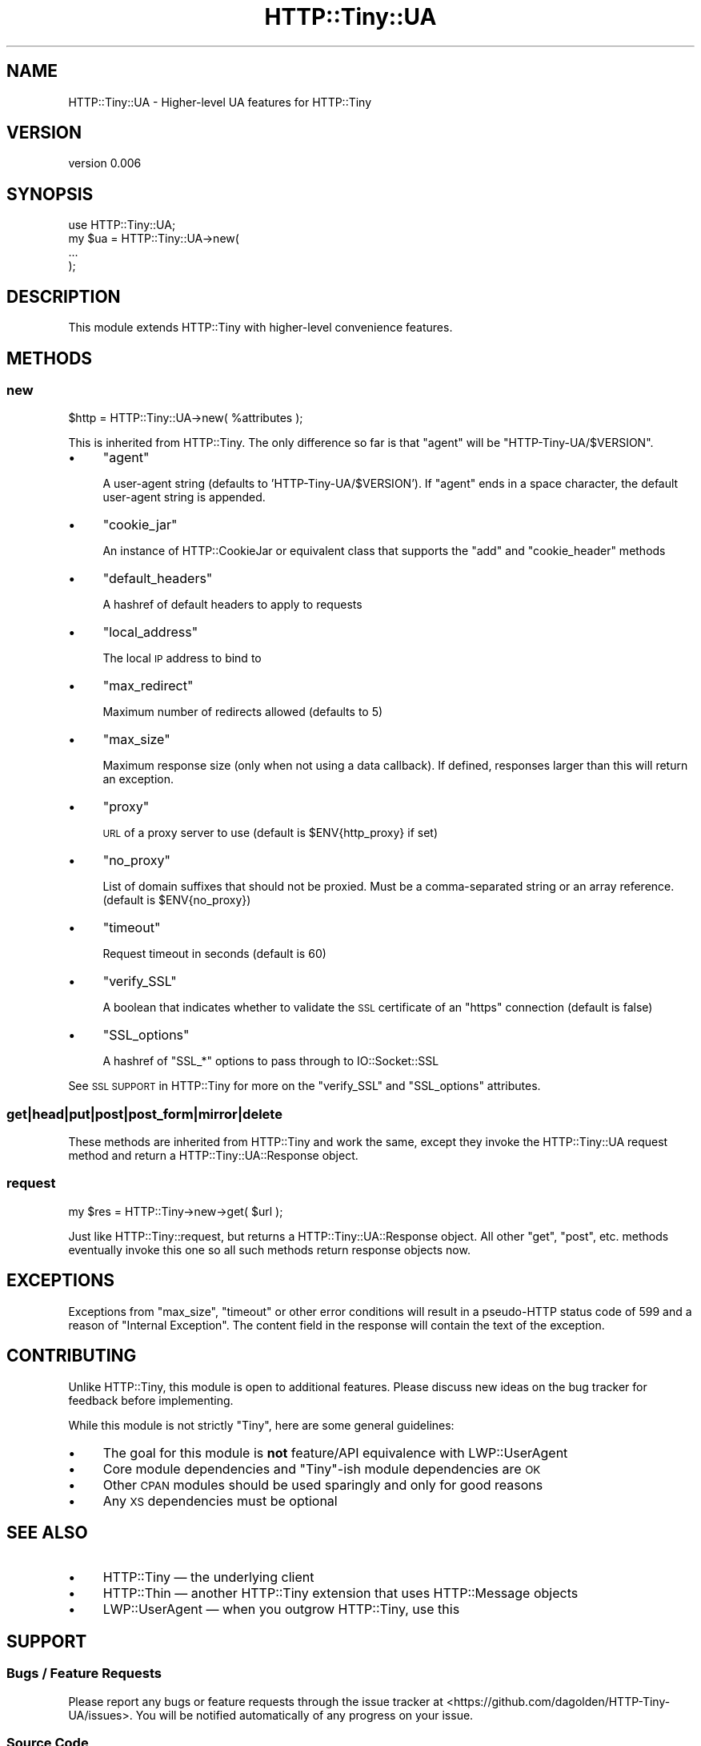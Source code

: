.\" Automatically generated by Pod::Man 4.14 (Pod::Simple 3.40)
.\"
.\" Standard preamble:
.\" ========================================================================
.de Sp \" Vertical space (when we can't use .PP)
.if t .sp .5v
.if n .sp
..
.de Vb \" Begin verbatim text
.ft CW
.nf
.ne \\$1
..
.de Ve \" End verbatim text
.ft R
.fi
..
.\" Set up some character translations and predefined strings.  \*(-- will
.\" give an unbreakable dash, \*(PI will give pi, \*(L" will give a left
.\" double quote, and \*(R" will give a right double quote.  \*(C+ will
.\" give a nicer C++.  Capital omega is used to do unbreakable dashes and
.\" therefore won't be available.  \*(C` and \*(C' expand to `' in nroff,
.\" nothing in troff, for use with C<>.
.tr \(*W-
.ds C+ C\v'-.1v'\h'-1p'\s-2+\h'-1p'+\s0\v'.1v'\h'-1p'
.ie n \{\
.    ds -- \(*W-
.    ds PI pi
.    if (\n(.H=4u)&(1m=24u) .ds -- \(*W\h'-12u'\(*W\h'-12u'-\" diablo 10 pitch
.    if (\n(.H=4u)&(1m=20u) .ds -- \(*W\h'-12u'\(*W\h'-8u'-\"  diablo 12 pitch
.    ds L" ""
.    ds R" ""
.    ds C` ""
.    ds C' ""
'br\}
.el\{\
.    ds -- \|\(em\|
.    ds PI \(*p
.    ds L" ``
.    ds R" ''
.    ds C`
.    ds C'
'br\}
.\"
.\" Escape single quotes in literal strings from groff's Unicode transform.
.ie \n(.g .ds Aq \(aq
.el       .ds Aq '
.\"
.\" If the F register is >0, we'll generate index entries on stderr for
.\" titles (.TH), headers (.SH), subsections (.SS), items (.Ip), and index
.\" entries marked with X<> in POD.  Of course, you'll have to process the
.\" output yourself in some meaningful fashion.
.\"
.\" Avoid warning from groff about undefined register 'F'.
.de IX
..
.nr rF 0
.if \n(.g .if rF .nr rF 1
.if (\n(rF:(\n(.g==0)) \{\
.    if \nF \{\
.        de IX
.        tm Index:\\$1\t\\n%\t"\\$2"
..
.        if !\nF==2 \{\
.            nr % 0
.            nr F 2
.        \}
.    \}
.\}
.rr rF
.\" ========================================================================
.\"
.IX Title "HTTP::Tiny::UA 3"
.TH HTTP::Tiny::UA 3 "2018-04-22" "perl v5.32.0" "User Contributed Perl Documentation"
.\" For nroff, turn off justification.  Always turn off hyphenation; it makes
.\" way too many mistakes in technical documents.
.if n .ad l
.nh
.SH "NAME"
HTTP::Tiny::UA \- Higher\-level UA features for HTTP::Tiny
.SH "VERSION"
.IX Header "VERSION"
version 0.006
.SH "SYNOPSIS"
.IX Header "SYNOPSIS"
.Vb 1
\&    use HTTP::Tiny::UA;
\&    
\&    my $ua = HTTP::Tiny::UA\->new(
\&        ...
\&    );
.Ve
.SH "DESCRIPTION"
.IX Header "DESCRIPTION"
This module extends HTTP::Tiny with higher-level convenience features.
.SH "METHODS"
.IX Header "METHODS"
.SS "new"
.IX Subsection "new"
.Vb 1
\&    $http = HTTP::Tiny::UA\->new( %attributes );
.Ve
.PP
This is inherited from HTTP::Tiny.  The only difference so far is that
\&\f(CW\*(C`agent\*(C'\fR will be \f(CW\*(C`HTTP\-Tiny\-UA/$VERSION\*(C'\fR.
.IP "\(bu" 4
\&\f(CW\*(C`agent\*(C'\fR
.Sp
A user-agent string (defaults to 'HTTP\-Tiny\-UA/$VERSION'). If \f(CW\*(C`agent\*(C'\fR ends in a space character, the default user-agent string is appended.
.IP "\(bu" 4
\&\f(CW\*(C`cookie_jar\*(C'\fR
.Sp
An instance of HTTP::CookieJar or equivalent class that supports the \f(CW\*(C`add\*(C'\fR and \f(CW\*(C`cookie_header\*(C'\fR methods
.IP "\(bu" 4
\&\f(CW\*(C`default_headers\*(C'\fR
.Sp
A hashref of default headers to apply to requests
.IP "\(bu" 4
\&\f(CW\*(C`local_address\*(C'\fR
.Sp
The local \s-1IP\s0 address to bind to
.IP "\(bu" 4
\&\f(CW\*(C`max_redirect\*(C'\fR
.Sp
Maximum number of redirects allowed (defaults to 5)
.IP "\(bu" 4
\&\f(CW\*(C`max_size\*(C'\fR
.Sp
Maximum response size (only when not using a data callback).  If defined,
responses larger than this will return an exception.
.IP "\(bu" 4
\&\f(CW\*(C`proxy\*(C'\fR
.Sp
\&\s-1URL\s0 of a proxy server to use (default is \f(CW$ENV{http_proxy}\fR if set)
.IP "\(bu" 4
\&\f(CW\*(C`no_proxy\*(C'\fR
.Sp
List of domain suffixes that should not be proxied.  Must be a comma-separated string or an array reference. (default is \f(CW$ENV{no_proxy}\fR)
.IP "\(bu" 4
\&\f(CW\*(C`timeout\*(C'\fR
.Sp
Request timeout in seconds (default is 60)
.IP "\(bu" 4
\&\f(CW\*(C`verify_SSL\*(C'\fR
.Sp
A boolean that indicates whether to validate the \s-1SSL\s0 certificate of an \f(CW\*(C`https\*(C'\fR
connection (default is false)
.IP "\(bu" 4
\&\f(CW\*(C`SSL_options\*(C'\fR
.Sp
A hashref of \f(CW\*(C`SSL_*\*(C'\fR options to pass through to IO::Socket::SSL
.PP
See \s-1SSL SUPPORT\s0 in HTTP::Tiny for more on the
\&\f(CW\*(C`verify_SSL\*(C'\fR and \f(CW\*(C`SSL_options\*(C'\fR attributes.
.SS "get|head|put|post|post_form|mirror|delete"
.IX Subsection "get|head|put|post|post_form|mirror|delete"
These methods are inherited from HTTP::Tiny and work the same, except they
invoke the HTTP::Tiny::UA request method and return a
HTTP::Tiny::UA::Response object.
.SS "request"
.IX Subsection "request"
.Vb 1
\&    my $res = HTTP::Tiny\->new\->get( $url );
.Ve
.PP
Just like HTTP::Tiny::request, but returns a
HTTP::Tiny::UA::Response object.  All other \f(CW\*(C`get\*(C'\fR, \f(CW\*(C`post\*(C'\fR, etc. methods
eventually invoke this one so all such methods return response objects now.
.SH "EXCEPTIONS"
.IX Header "EXCEPTIONS"
Exceptions from \f(CW\*(C`max_size\*(C'\fR, \f(CW\*(C`timeout\*(C'\fR or other error conditions will result
in a pseudo-HTTP status code of 599 and a reason of \*(L"Internal Exception\*(R". The
content field in the response will contain the text of the exception.
.SH "CONTRIBUTING"
.IX Header "CONTRIBUTING"
Unlike HTTP::Tiny, this module is open to additional features.  Please
discuss new ideas on the bug tracker for feedback before implementing.
.PP
While this module is not strictly \*(L"Tiny\*(R", here are some general guidelines:
.IP "\(bu" 4
The goal for this module is \fBnot\fR feature/API equivalence with LWP::UserAgent
.IP "\(bu" 4
Core module dependencies and \*(L"Tiny\*(R"\-ish module dependencies are \s-1OK\s0
.IP "\(bu" 4
Other \s-1CPAN\s0 modules should be used sparingly and only for good reasons
.IP "\(bu" 4
Any \s-1XS\s0 dependencies must be optional
.SH "SEE ALSO"
.IX Header "SEE ALSO"
.IP "\(bu" 4
HTTP::Tiny — the underlying client
.IP "\(bu" 4
HTTP::Thin — another HTTP::Tiny extension that uses HTTP::Message objects
.IP "\(bu" 4
LWP::UserAgent — when you outgrow HTTP::Tiny, use this
.SH "SUPPORT"
.IX Header "SUPPORT"
.SS "Bugs / Feature Requests"
.IX Subsection "Bugs / Feature Requests"
Please report any bugs or feature requests through the issue tracker
at <https://github.com/dagolden/HTTP\-Tiny\-UA/issues>.
You will be notified automatically of any progress on your issue.
.SS "Source Code"
.IX Subsection "Source Code"
This is open source software.  The code repository is available for
public review and contribution under the terms of the license.
.PP
<https://github.com/dagolden/HTTP\-Tiny\-UA>
.PP
.Vb 1
\&  git clone https://github.com/dagolden/HTTP\-Tiny\-UA.git
.Ve
.SH "AUTHOR"
.IX Header "AUTHOR"
David Golden <dagolden@cpan.org>
.SH "CONTRIBUTORS"
.IX Header "CONTRIBUTORS"
.IP "\(bu" 4
Felipe Gasper <felipe@felipegasper.com>
.IP "\(bu" 4
Graham Ollis <perl@wdlabs.com>
.IP "\(bu" 4
Michael G. Schwern <schwern@pobox.com>
.SH "COPYRIGHT AND LICENSE"
.IX Header "COPYRIGHT AND LICENSE"
This software is Copyright (c) 2013 by David Golden.
.PP
This is free software, licensed under:
.PP
.Vb 1
\&  The Apache License, Version 2.0, January 2004
.Ve
